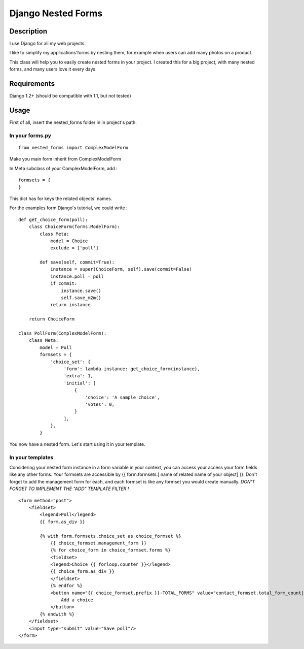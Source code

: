 Django Nested Forms
###################

Description
===========

I use Django for all my web projects.

I like to simplify my applications'forms by nesting them, for example when users can add many photos on a product.

This class will help you to easily create nested forms in your project. I created this for a big project, with many nested forms, and many users love it every days.

Requirements
============

Django 1.2+ (should be compatible with 1.1, but not tested)

Usage
=====

First of all, insert the nested_forms folder in in project's path.

In your forms.py
----------------

::

  from nested_forms import ComplexModelForm

Make you main form inherit from ComplexModelForm

In Meta subclass of your ComplexModelForm, add :

::

  formsets = {
  }

This dict has for keys the related objects' names.

For the examples form Django's tutorial, we could write :

::

  def get_choice_form(poll):
      class ChoiceForm(forms.ModelForm):
          class Meta:
              model = Choice
              exclude = ['poll']

          def save(self, commit=True):
              instance = super(ChoiceForm, self).save(commit=False)
              instance.poll = poll
              if commit:
                  instance.save()
                  self.save_m2m()
              return instance

      return ChoiceForm

  class PollForm(ComplexModelForm):
      class Meta:
          model = Poll
          formsets = {
              'choice_set': {
                   'form': lambda instance: get_choice_form(instance),
                   'extra': 1,
                   'initial': [
                       {
                           'choice': 'A sample choice',
                           'votes': 0,
                       }
                   ],
              },
          }


You now have a nested form. Let's start using it in your template.

In your templates
-----------------

Considering your nested form instance in a form variable in your context, you can access your access your form fields like any other forms. Your formsets are accessible by {{ form.formsets.[ name of related name of your object] }}. Don't forget to add the management form for each, and each formset is like any formset you would create manually.
*DON'T FORGET TO IMPLEMENT THE "ADD" TEMPLATE FILTER !*

::

  <form method="post">
      <fieldset>
          <legend>Poll</legend>
          {{ form.as_div }}

          {% with form.formsets.choice_set as choice_formset %}
              {{ choice_formset.management_form }}
              {% for choice_form in choice_formset.forms %}
              <fieldset>
              <legend>Choice {{ forloop.counter }}</legend>
              {{ choice_form.as_div }}
              </fieldset>
              {% endfor %}
              <button name="{{ choice_formset.prefix }}-TOTAL_FORMS" value="contact_formset.total_form_count|add:1">
                  Add a choice
              </button>
          {% endwith %}
      </fieldset>
      <input type="submit" value="Save poll"/>
  </form>

